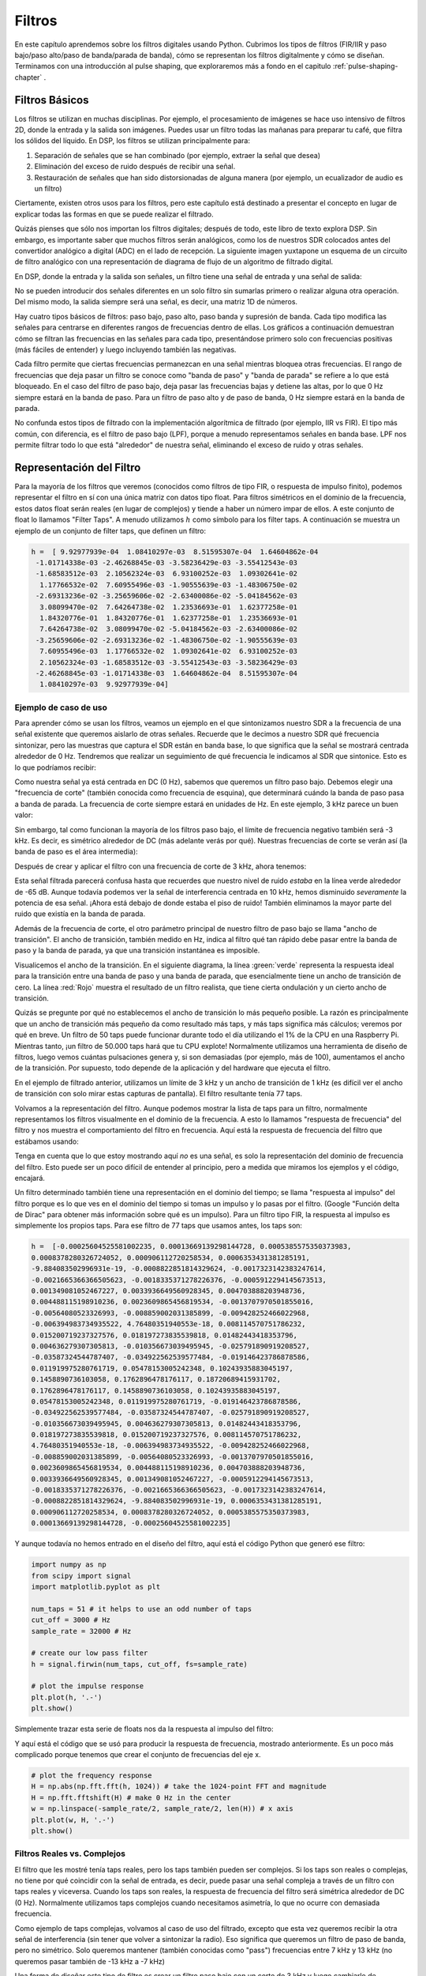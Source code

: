 .. _filters-chapter:

#############
Filtros
#############

En este capítulo aprendemos sobre los filtros digitales usando Python. Cubrimos los tipos de filtros (FIR/IIR y paso bajo/paso alto/paso de banda/parada de banda), cómo se representan los filtros digitalmente y cómo se diseñan. Terminamos con una introducción al pulse shaping, que exploraremos más a fondo en el capitulo :ref:`pulse-shaping-chapter` .

*************************
Filtros Básicos
*************************

Los filtros se utilizan en muchas disciplinas. Por ejemplo, el procesamiento de imágenes se hace uso intensivo de filtros 2D, donde la entrada y la salida son imágenes. Puedes usar un filtro todas las mañanas para preparar tu café, que filtra los sólidos del líquido. En DSP, los filtros se utilizan principalmente para:

1. Separación de señales que se han combinado (por ejemplo, extraer la señal que desea)
2. Eliminación del exceso de ruido después de recibir una señal.
3. Restauración de señales que han sido distorsionadas de alguna manera (por ejemplo, un ecualizador de audio es un filtro)

Ciertamente, existen otros usos para los filtros, pero este capítulo está destinado a presentar el concepto en lugar de explicar todas las formas en que se puede realizar el filtrado.

Quizás pienses que sólo nos importan los filtros digitales; después de todo, este libro de texto explora DSP. Sin embargo, es importante saber que muchos filtros serán analógicos, como los de nuestros SDR colocados antes del convertidor analógico a digital (ADC) en el lado de recepción. La siguiente imagen yuxtapone un esquema de un circuito de filtro analógico con una representación de diagrama de flujo de un algoritmo de filtrado digital.

.. image:: ../_images/analog_digital_filter.png
   :scale: 70 % 
   :align: center
   :alt: Analog vs digital filters
   
En DSP, donde la entrada y la salida son señales, un filtro tiene una señal de entrada y una señal de salida:

.. tikz:: [font=\sffamily\Large, scale=2]
   \definecolor{babyblueeyes}{rgb}{0.36, 0.61, 0.83}
   \node [draw,
    color=white,
    fill=babyblueeyes,
    minimum width=4cm,
    minimum height=2.4cm
   ]  (filter) {Filter};
   \draw[<-, very thick] (filter.west) -- ++(-2,0) node[left,align=center]{Input\\(time domain)} ;
   \draw[->, very thick] (filter.east) -- ++(2,0) node[right,align=center]{Output\\(time domain)};   
   :libs: positioning
   :xscale: 80

No se pueden introducir dos señales diferentes en un solo filtro sin sumarlas primero o realizar alguna otra operación. Del mismo modo, la salida siempre será una señal, es decir, una matriz 1D de números.

Hay cuatro tipos básicos de filtros: paso bajo, paso alto, paso banda y supresión de banda. Cada tipo modifica las señales para centrarse en diferentes rangos de frecuencias dentro de ellas. Los gráficos a continuación demuestran cómo se filtran las frecuencias en las señales para cada tipo, presentándose primero solo con frecuencias positivas (más fáciles de entender) y luego incluyendo también las negativas.

.. image:: ../_images/filter_types.png
   :scale: 70 % 
   :align: center
   :alt: Filter types, including low-pass, high-pass, band-pass, and band-stop filtering in the frequency domain


.. START OF FILTER TYPES TIKZ
.. raw:: html

   <table><tbody><tr><td>

.. This draw the lowpass filter
.. tikz:: [font=\sffamily\large]    
   \draw[->, thick] (-5,0) -- (5,0) node[below]{Frequency};
   \draw[->, thick] (0,-0.5) node[below]{0 Hz} -- (0,5) node[left=1cm]{\textbf{Low-Pass}};
   \draw[red, thick, smooth] plot[tension=0.5] coordinates{(-5,0) (-2.5,0.5) (-1.5,3) (1.5,3) (2.5,0.5) (5,0)};
   :xscale: 100

.. raw:: html

   </td><td  style="padding: 0px">

.. this draws the highpass filter
.. tikz:: [font=\sffamily\large]    
   \draw[->, thick] (-5,0) -- (5,0) node[below]{Frequency};
   \draw[->, thick] (0,-0.5) node[below]{0 Hz} -- (0,5) node[left=1cm]{\textbf{High-Pass}};
   \draw[red, thick, smooth] plot[tension=0.5] coordinates{(-5,3) (-2.5,2.5) (-1.5,0.3) (1.5,0.3) (2.5,2.5) (5,3)};
   :xscale: 100

.. raw:: html

   </td></tr><tr><td>

.. this draws the bandpass filter
.. tikz:: [font=\sffamily\large]    
   \draw[->, thick] (-5,0) -- (5,0) node[below]{Frequency};
   \draw[->, thick] (0,-0.5) node[below]{0 Hz} -- (0,5) node[left=1cm]{\textbf{Band-Pass}};
   \draw[red, thick, smooth] plot[tension=0.5] coordinates{(-5,0) (-4.5,0.3) (-3.5,3) (-2.5,3) (-1.5,0.3) (1.5, 0.3) (2.5,3) (3.5, 3) (4.5,0.3) (5,0)};
   :xscale: 100

.. raw:: html

   </td><td>

.. and finally the bandstop filter
.. tikz:: [font=\sffamily\large]    
   \draw[->, thick] (-5,0) -- (5,0) node[below]{Frequency};
   \draw[->, thick] (0,-0.5) node[below]{0 Hz} -- (0,5) node[left=1cm]{\textbf{Band-Stop}};
   \draw[red, thick, smooth] plot[tension=0.5] coordinates{(-5,3) (-4.5,2.7) (-3.5,0.3) (-2.5,0.3) (-1.5,2.7) (1.5, 2.7) (2.5,0.3) (3.5, 0.3) (4.5,2.7) (5,3)};   
   :xscale: 100

.. raw:: html

   </td></tr></tbody></table>

.. .......................... end of filter plots in tikz


Cada filtro permite que ciertas frecuencias permanezcan en una señal mientras bloquea otras frecuencias. El rango de frecuencias que deja pasar un filtro se conoce como "banda de paso" y "banda de parada" se refiere a lo que está bloqueado. En el caso del filtro de paso bajo, deja pasar las frecuencias bajas y detiene las altas, por lo que 0 Hz siempre estará en la banda de paso. Para un filtro de paso alto y de paso de banda, 0 Hz siempre estará en la banda de parada.

No confunda estos tipos de filtrado con la implementación algorítmica de filtrado (por ejemplo, IIR vs FIR). El tipo más común, con diferencia, es el filtro de paso bajo (LPF), porque a menudo representamos señales en banda base. LPF nos permite filtrar todo lo que está "alrededor" de nuestra señal, eliminando el exceso de ruido y otras señales.

*************************
Representación del Filtro
*************************

Para la mayoría de los filtros que veremos (conocidos como filtros de tipo FIR, o respuesta de impulso finito), podemos representar el filtro en sí con una única matriz con datos tipo float. Para filtros simétricos en el dominio de la frecuencia, estos datos float serán reales (en lugar de complejos) y tiende a haber un número impar de ellos. A este conjunto de float lo llamamos "Filter Taps". A menudo utilizamos :math:`h` como símbolo para los filter taps. A continuación se muestra un ejemplo de un conjunto de filter taps, que definen un filtro:

.. code-block:: python

    h =  [ 9.92977939e-04  1.08410297e-03  8.51595307e-04  1.64604862e-04
     -1.01714338e-03 -2.46268845e-03 -3.58236429e-03 -3.55412543e-03
     -1.68583512e-03  2.10562324e-03  6.93100252e-03  1.09302641e-02
      1.17766532e-02  7.60955496e-03 -1.90555639e-03 -1.48306750e-02
     -2.69313236e-02 -3.25659606e-02 -2.63400086e-02 -5.04184562e-03
      3.08099470e-02  7.64264738e-02  1.23536693e-01  1.62377258e-01
      1.84320776e-01  1.84320776e-01  1.62377258e-01  1.23536693e-01
      7.64264738e-02  3.08099470e-02 -5.04184562e-03 -2.63400086e-02
     -3.25659606e-02 -2.69313236e-02 -1.48306750e-02 -1.90555639e-03
      7.60955496e-03  1.17766532e-02  1.09302641e-02  6.93100252e-03
      2.10562324e-03 -1.68583512e-03 -3.55412543e-03 -3.58236429e-03
     -2.46268845e-03 -1.01714338e-03  1.64604862e-04  8.51595307e-04
      1.08410297e-03  9.92977939e-04]

Ejemplo de caso de uso
########################

Para aprender cómo se usan los filtros, veamos un ejemplo en el que sintonizamos nuestro SDR a la frecuencia de una señal existente que queremos aislarlo de otras señales. Recuerde que le decimos a nuestro SDR qué frecuencia sintonizar, pero las muestras que captura el SDR están en banda base, lo que significa que la señal se mostrará centrada alrededor de 0 Hz. Tendremos que realizar un seguimiento de qué frecuencia le indicamos al SDR que sintonice. Esto es lo que podríamos recibir:

.. image:: ../_images/filter_use_case.png
   :scale: 70 % 
   :align: center
   :alt: GNU Radio frequency domain plot of signal of interest and an interfering signal and noise floor

Como nuestra señal ya está centrada en DC (0 Hz), sabemos que queremos un filtro paso bajo. Debemos elegir una "frecuencia de corte" (también conocida como frecuencia de esquina), que determinará cuándo la banda de paso pasa a banda de parada. La frecuencia de corte siempre estará en unidades de Hz. En este ejemplo, 3 kHz parece un buen valor:

.. image:: ../_images/filter_use_case2.png
   :scale: 70 % 
   :align: center 

Sin embargo, tal como funcionan la mayoría de los filtros paso bajo, el límite de frecuencia negativo también será -3 kHz. Es decir, es simétrico alrededor de DC (más adelante verás por qué). Nuestras frecuencias de corte se verán así (la banda de paso es el área intermedia):

.. image:: ../_images/filter_use_case3.png
   :scale: 70 % 
   :align: center 

Después de crear y aplicar el filtro con una frecuencia de corte de 3 kHz, ahora tenemos:

.. image:: ../_images/filter_use_case4.png
   :scale: 70 % 
   :align: center 
   :alt: GNU Radio frequency domain plot of signal of interest and an interfering signal and noise floor, with interference filtered out

Esta señal filtrada parecerá confusa hasta que recuerdes que nuestro nivel de ruido *estaba* en la línea verde alrededor de -65 dB. Aunque todavía podemos ver la señal de interferencia centrada en 10 kHz, hemos disminuido *severamente* la potencia de esa señal. ¡Ahora está debajo de donde estaba el piso de ruido! También eliminamos la mayor parte del ruido que existía en la banda de parada.

Además de la frecuencia de corte, el otro parámetro principal de nuestro filtro de paso bajo se llama "ancho de transición". El ancho de transición, también medido en Hz, indica al filtro qué tan rápido debe pasar entre la banda de paso y la banda de parada, ya que una transición instantánea es imposible.

Visualicemos el ancho de la transición. En el siguiente diagrama, la línea :green:`verde` representa la respuesta ideal para la transición entre una banda de paso y una banda de parada, que esencialmente tiene un ancho de transición de cero. La línea :red:`Rojo` muestra el resultado de un filtro realista, que tiene cierta ondulación y un cierto ancho de transición.

.. image:: ../_images/realistic_filter.png
   :scale: 100 % 
   :align: center
   :alt: Frequency response of a low-pass filter, showing ripple and transition width

Quizás se pregunte por qué no establecemos el ancho de transición lo más pequeño posible. La razón es principalmente que un ancho de transición más pequeño da como resultado más taps, y más taps significa más cálculos; veremos por qué en breve. Un filtro de 50 taps puede funcionar durante todo el día utilizando el 1% de la CPU en una Raspberry Pi. Mientras tanto, ¡un filtro de 50.000 taps hará que tu CPU explote!
Normalmente utilizamos una herramienta de diseño de filtros, luego vemos cuántas pulsaciones genera y, si son demasiadas (por ejemplo, más de 100), aumentamos el ancho de la transición. Por supuesto, todo depende de la aplicación y del hardware que ejecuta el filtro.

En el ejemplo de filtrado anterior, utilizamos un límite de 3 kHz y un ancho de transición de 1 kHz (es difícil ver el ancho de transición con solo mirar estas capturas de pantalla). El filtro resultante tenía 77 taps.

Volvamos a la representación del filtro. Aunque podemos mostrar la lista de taps para un filtro, normalmente representamos los filtros visualmente en el dominio de la frecuencia. A esto lo llamamos "respuesta de frecuencia" del filtro y nos muestra el comportamiento del filtro en frecuencia. Aquí está la respuesta de frecuencia del filtro que estábamos usando:

.. image:: ../_images/filter_use_case5.png
   :scale: 100 % 
   :align: center 

Tenga en cuenta que lo que estoy mostrando aquí *no* es una señal, es solo la representación del dominio de frecuencia del filtro. Esto puede ser un poco difícil de entender al principio, pero a medida que miramos los ejemplos y el código, encajará.

Un filtro determinado también tiene una representación en el dominio del tiempo; se llama "respuesta al impulso" del filtro porque es lo que ves en el dominio del tiempo si tomas un impulso y lo pasas por el filtro. (Google "Función delta de Dirac" para obtener más información sobre qué es un impulso). Para un filtro tipo FIR, la respuesta al impulso es simplemente los propios taps. Para ese filtro de 77 taps que usamos antes, los taps son:

.. code-block:: python

    h =  [-0.00025604525581002235, 0.00013669139298144728, 0.0005385575350373983,
    0.0008378280326724052, 0.000906112720258534, 0.0006353431381285191,
    -9.884083502996931e-19, -0.0008822851814329624, -0.0017323142383247614,
    -0.0021665366366505623, -0.0018335371278226376, -0.0005912294145673513,
    0.001349081052467227, 0.0033936649560928345, 0.004703888203948736,
    0.004488115198910236, 0.0023609865456819534, -0.0013707970501855016,
    -0.00564080523326993, -0.008859002031385899, -0.009428252466022968,
    -0.006394983734935522, 4.76480351940553e-18, 0.008114570751786232,
    0.015200719237327576, 0.018197273835539818, 0.01482443418353796,
    0.004636279307305813, -0.010356673039495945, -0.025791890919208527,
    -0.03587324544787407, -0.034922562539577484, -0.019146423786878586,
    0.011919975280761719, 0.05478153005242348, 0.10243935883045197,
    0.1458890736103058, 0.1762896478176117, 0.18720689415931702,
    0.1762896478176117, 0.1458890736103058, 0.10243935883045197,
    0.05478153005242348, 0.011919975280761719, -0.019146423786878586,
    -0.034922562539577484, -0.03587324544787407, -0.025791890919208527,
    -0.010356673039495945, 0.004636279307305813, 0.01482443418353796,
    0.018197273835539818, 0.015200719237327576, 0.008114570751786232,
    4.76480351940553e-18, -0.006394983734935522, -0.009428252466022968,
    -0.008859002031385899, -0.00564080523326993, -0.0013707970501855016,
    0.0023609865456819534, 0.004488115198910236, 0.004703888203948736,
    0.0033936649560928345, 0.001349081052467227, -0.0005912294145673513,
    -0.0018335371278226376, -0.0021665366366505623, -0.0017323142383247614,
    -0.0008822851814329624, -9.884083502996931e-19, 0.0006353431381285191,
    0.000906112720258534, 0.0008378280326724052, 0.0005385575350373983,
    0.00013669139298144728, -0.00025604525581002235]

Y aunque todavía no hemos entrado en el diseño del filtro, aquí está el código Python que generó ese filtro:

.. code-block:: python

    import numpy as np
    from scipy import signal
    import matplotlib.pyplot as plt

    num_taps = 51 # it helps to use an odd number of taps
    cut_off = 3000 # Hz
    sample_rate = 32000 # Hz

    # create our low pass filter
    h = signal.firwin(num_taps, cut_off, fs=sample_rate)

    # plot the impulse response
    plt.plot(h, '.-')
    plt.show()

Simplemente trazar esta serie de floats nos da la respuesta al impulso del filtro:

.. image:: ../_images/impulse_response.png
   :scale: 100 % 
   :align: center
   :alt: Example of impulse response of a filter, plotting the taps in the time domain

Y aquí está el código que se usó para producir la respuesta de frecuencia, mostrado anteriormente. Es un poco más complicado porque tenemos que crear el conjunto de frecuencias del eje x.

.. code-block:: python

    # plot the frequency response
    H = np.abs(np.fft.fft(h, 1024)) # take the 1024-point FFT and magnitude
    H = np.fft.fftshift(H) # make 0 Hz in the center
    w = np.linspace(-sample_rate/2, sample_rate/2, len(H)) # x axis
    plt.plot(w, H, '.-')
    plt.show()

Filtros Reales vs. Complejos
############################

El filtro que les mostré tenía taps reales, pero los taps también pueden ser complejos. Si los taps son reales o complejas, no tiene por qué coincidir con la señal de entrada, es decir, puede pasar una señal compleja a través de un filtro con taps reales y viceversa. Cuando los taps son reales, la respuesta de frecuencia del filtro será simétrica alrededor de DC (0 Hz). Normalmente utilizamos taps complejos cuando necesitamos asimetría, lo que no ocurre con demasiada frecuencia.

.. draw real vs complex filter
.. tikz:: [font=\sffamily\Large,scale=2] 
   \definecolor{babyblueeyes}{rgb}{0.36, 0.61, 0.83}   
   \draw[->, thick] (-5,0) node[below]{$-\frac{f_s}{2}$} -- (5,0) node[below]{$\frac{f_s}{2}$};
   \draw[->, thick] (0,-0.5) node[below]{0 Hz} -- (0,1);
   \draw[babyblueeyes, smooth, line width=3pt] plot[tension=0.1] coordinates{(-5,0) (-1,0) (-0.5,2) (0.5,2) (1,0) (5,0)};
   \draw[->,thick] (6,0) node[below]{$-\frac{f_s}{2}$} -- (16,0) node[below]{$\frac{f_s}{2}$};
   \draw[->,thick] (11,-0.5) node[below]{0 Hz} -- (11,1);
   \draw[babyblueeyes, smooth, line width=3pt] plot[tension=0] coordinates{(6,0) (11,0) (11,2) (11.5,2) (12,0) (16,0)};
   \draw[font=\huge\bfseries] (0,2.5) node[above,align=center]{Example Low-Pass Filter\\with Real Taps};
   \draw[font=\huge\bfseries] (11,2.5) node[above,align=center]{Example Low-Pass Filter\\with Complex Taps};

Como ejemplo de taps complejas, volvamos al caso de uso del filtrado, excepto que esta vez queremos recibir la otra señal de interferencia (sin tener que volver a sintonizar la radio). Eso significa que queremos un filtro de paso de banda, pero no simétrico. Solo queremos mantener (también conocidas como "pass") frecuencias entre 7 kHz y 13 kHz (no queremos pasar también de -13 kHz a -7 kHz)

.. image:: ../_images/filter_use_case6.png
   :scale: 70 % 
   :align: center 

Una forma de diseñar este tipo de filtro es crear un filtro paso bajo con un corte de 3 kHz y luego cambiarlo de frecuencia. Recuerde que podemos desplazar la frecuencia x(t) (dominio del tiempo) multiplicándola por :math:`e^{j2\pi f_0t}`.  En este caso :math:`f_0` debería ser 10 kHz, lo que eleva nuestro filtro 10 kHz. Recuerde que en nuestro código Python de arriba, :math:`h` eran los taps del filtro del filtro paso bajo. Para crear nuestro filtro paso banda solo tenemos que multiplicar esos taps por :math:`e^{j2\pi f_0t}`, aunque implicaría crear un vector para representar el tiempo en función de nuestro período de muestreo (inverso de la frecuencia de muestreo):

.. code-block:: python

    # (h was found using the first code snippet)

    # Shift the filter in frequency by multiplying by exp(j*2*pi*f0*t)
    f0 = 10e3 # amount we will shift
    Ts = 1.0/sample_rate # sample period
    t = np.arange(0.0, Ts*len(h), Ts) # time vector. args are (start, stop, step)
    exponential = np.exp(2j*np.pi*f0*t) # this is essentially a complex sine wave

    h_band_pass = h * exponential # do the shift

    # plot impulse response
    plt.figure('impulse')
    plt.plot(np.real(h_band_pass), '.-')
    plt.plot(np.imag(h_band_pass), '.-')
    plt.legend(['real', 'imag'], loc=1)

    # plot the frequency response
    H = np.abs(np.fft.fft(h_band_pass, 1024)) # take the 1024-point FFT and magnitude
    H = np.fft.fftshift(H) # make 0 Hz in the center
    w = np.linspace(-sample_rate/2, sample_rate/2, len(H)) # x axis
    plt.figure('freq')
    plt.plot(w, H, '.-')
    plt.xlabel('Frequency [Hz]')
    plt.show()

Los gráficos de la respuesta al impulso y la respuesta en frecuencia se muestran a continuación:

.. image:: ../_images/shifted_filter.png
   :scale: 60 % 
   :align: center 

Debido a que nuestro filtro no es simétrico alrededor de 0 Hz, tiene que utilizar taps complejos. Por lo tanto, necesitamos dos líneas para trazar esos taps complejos. Lo que vemos en el gráfico de la izquierda de arriba sigue siendo la respuesta al impulso. Nuestro gráfico de respuesta de frecuencia es lo que realmente valida que creamos el tipo de filtro que esperábamos, donde filtrará todo excepto la señal centrada alrededor de 10 kHz. Una vez más, recuerde que el gráfico anterior *no* es una señal real: es solo una representación del filtro. Puede ser muy confuso de entender porque cuando aplicas el filtro a la señal y trazas la salida en el dominio de la frecuencia, en muchos casos se verá más o menos igual que la respuesta de frecuencia del filtro.

Si esta subsección aumentó la confusión, no se preocupe, el 99% de las veces tendrá que lidiar con filtros paso bajo simples con taps reales de todos modos.

*************************
Implementación de Filtros
*************************

No vamos a profundizar demasiado en la implementación de filtros. Más bien, me concentro en el diseño de filtros (de todos modos, puede encontrar implementaciones listas para usar en cualquier lenguaje de programación). Por ahora, aquí hay una conclusión: para filtrar una señal con un filtro FIR, simplemente convoluciona la respuesta al impulso (el conjunto de taps) con la señal de entrada. (No se preocupe, una sección posterior explica la convolución). En el mundo discreto usamos una convolución discreta (ejemplo a continuación). Los triángulos etiquetados como b son los taps. En el diagrama de flujo, los cuadrados etiquetados :math:`z^{-1}` encima de los triángulos significan un retraso de un paso de tiempo.

.. image:: ../_images/discrete_convolution.png
   :scale: 80 % 
   :align: center
   :alt: Implementation of a finite impulse response (FIR) filter with delays and taps and summations

Es posible que pueda ver por qué ahora los llamamos "taps" del filtro, según la forma en que se implementa el filtro. 

FIR vs IIR
##############

Hay dos clases principales de filtros digitales: FIR y IIR.

1. Finite impulse response (FIR)
2. Infinite impulse response (IIR)

No profundizaremos demasiado en la teoría, pero por ahora recuerde: los filtros FIR son más fáciles de diseñar y pueden hacer lo que quiera si usa suficientes taps. Los filtros IIR son más complicados y pueden ser inestables, pero son más eficientes (utilizan menos CPU y memoria para el filtro determinado). Si alguien simplemente le da una lista de taps, se supone que son taps para un filtro FIR. Si empiezan a hablar de "polos", están hablando de filtros IIR. Nos quedaremos con los filtros FIR en este libro de texto.

A continuación se muestra un ejemplo de respuesta de frecuencia, comparando un filtro FIR e IIR que realizan casi exactamente el mismo filtrado; tienen un ancho de transición similar, que, como aprendimos, determinará cuántos taps se requieren. El filtro FIR tiene 50 taps y el filtro IIR tiene 12 polos, lo que es como tener 12 taps en términos de cálculos necesarios.

.. image:: ../_images/FIR_IIR.png
   :scale: 70 % 
   :align: center
   :alt: Comparing finite impulse response (FIR) and infinite impulse response (IIR) filters by observing frequency response

La lección es que el filtro FIR requiere muchos más recursos computacionales que el IIR para realizar aproximadamente la misma operación de filtrado.

A continuación se muestran algunos ejemplos del mundo real de filtros FIR e IIR que quizás haya utilizado antes.

Si realiza una "media móvil" en una lista de números, eso es solo un filtro FIR con taps de unos:
- h = [1 1 1 1 1 1 1 1 1 1] para un filtro de media móvil con un tamaño de ventana de 10. También resulta ser un filtro de tipo paso bajo; ¿porqué es eso? ¿Cuál es la diferencia entre usar 1 y usar grifos que decaen a cero?

.. raw:: html

   <details>
   <summary>Answers</summary>

Un filtro de media móvil es un filtro paso bajo porque suaviza los cambios de "alta frecuencia", razón por la cual la gente lo suele utilizar. La razón para usar taps que decaen a cero en ambos extremos es para evitar un cambio repentino en la salida, como si la señal que se filtra fuera cero por un tiempo y luego de repente saltara.

.. raw:: html

   </details>

Ahora veamos un ejemplo de IIR. ¿Alguno de ustedes ha hecho esto alguna vez? 

    x = x*0.99 + new_value*0.01

donde 0,99 y 0,01 representan la velocidad con la que se actualiza el valor (o la tasa de caída, lo mismo). Es una forma conveniente de actualizar lentamente alguna variable sin tener que recordar los últimos valores. En realidad, se trata de una forma de filtro IIR de paso bajo. Con suerte, podrá ver por qué los filtros IIR tienen menos estabilidad que los FIR. ¡Los valores nunca desaparecen por completo!

*********************************
Herramientas de diseño de filtros
*********************************

En la práctica, la mayoría de la gente utilizará una herramienta de diseño de filtros o una función en el código que diseñe el filtro. Hay muchas herramientas diferentes, pero a los estudiantes les recomiendo esta aplicación web fácil de usar de Peter Isza que les mostrará la respuesta de impulso y frecuencia: http://t-filter.engineerjs.com. Usando los valores predeterminados, al menos al momento de escribir esto, está configurado para diseñar un filtro paso bajo con una banda de paso de 0 a 400 Hz y una banda de parada de 500 Hz en adelante. La frecuencia de muestreo es de 2 kHz, por lo que la frecuencia máxima que podemos "ver" es 1 kHz.

.. image:: ../_images/filter_designer1.png
   :scale: 70 % 
   :align: center 

Haga clic en el botón "Filtro de diseño" para crear los taps y trazar la respuesta de frecuencia.

.. image:: ../_images/filter_designer2.png
   :scale: 70 % 
   :align: center 

Haga clic en el texto "Respuesta al impulso" encima del gráfico para ver la respuesta al impulso, que es un gráfico de los taps, ya que se trata de un filtro FIR.

.. image:: ../_images/filter_designer3.png
   :scale: 70 % 
   :align: center 

Esta aplicación incluso incluye el código fuente C++ para implementar y utilizar este filtro. La aplicación web no incluye ninguna forma de diseñar filtros IIR, que en general son mucho más difíciles de diseñar.

.. _convolution-section:

***********
Convolución
***********

Nos desviaremos brevemente para presentar el operador de convolución. No dudes en saltarte esta sección si ya estás familiarizado con ella.

Sumar dos señales es una forma de combinar dos señales en una. En el capitulo :ref:`freq-domain-chapter` exploramos cómo se aplica la propiedad de linealidad al sumar dos señales. La convolución es otra forma de combinar dos señales en una, pero es muy diferente a simplemente sumarlas. La convolución de dos señales es como deslizar una sobre la otra e integrarla. Es *muy* similar a una correlación cruzada, si está familiarizado con esa operación. De hecho, en muchos casos equivale a una correlación cruzada. Normalmente utilizamos el símbolo ::code::`*` para referirse a una convolución, especialmente en ecuaciones matemáticas.

Creo que la operación de convolución se aprende mejor a través de ejemplos. En este primer ejemplo, convolucionamos dos pulsos cuadrados juntos:

.. image:: ../_images/rect_rect_conv.gif
   :scale: 90 % 
   :align: center 
   
Tenemos dos señales de entrada (una roja y otra azul) y luego la salida de la convolución se muestra en negro. Puede ver que la salida es la integración de las dos señales cuando una se desliza sobre la otra. Debido a que es solo una integración deslizante, el resultado es un triángulo con un máximo en el punto donde ambos pulsos cuadrados se alinearon perfectamente.

Veamos algunas convoluciones más:

.. image:: ../_images/rect_fat_rect_conv.gif
   :scale: 90 % 
   :align: center 

|

.. image:: ../_images/rect_exp_conv.gif
   :scale: 90 % 
   :align: center 

|

.. image:: ../_images/gaussian_gaussian_conv.gif
   :scale: 90 % 
   :align: center 

Observe cómo una gaussiana convolucionada con otra gaussiana es otra gaussiana, pero con un pulso más amplio y una amplitud menor.

Debido a esta naturaleza "deslizante", la longitud de la salida es en realidad más larga que la de la entrada. Si una señal tiene :code:`M` muestras y la otra señal es :code:`N` muestras, La convolución de los dos puede producir :code:`N+M-1` muestras.  Sin embargo, funciones como :code:`numpy.convolve()` tiene una manera de especificar si desea la salida completa (:code:`max(M, N)` muestras) o simplemente las muestras donde las señales se superpusieron completamente (:code:`max(M, N) - min(M, N) + 1` si eres curioso).  No hay necesidad de quedar atrapado en este detalle. Solo sepa que la longitud de la salida de una convolución no es solo la longitud de las entradas.

Entonces, ¿por qué es importante la convolución en DSP? Bueno, para empezar, para filtrar una señal, simplemente podemos tomar la respuesta al impulso de ese filtro y convolucionarla con la señal. El filtrado FIR es simplemente una operación de convolución.

.. image:: ../_images/filter_convolve.png
   :scale: 70 % 
   :align: center 

Puede resultar confuso porque antes mencionamos que la convolución recibe dos *señales* y genera una. Podemos tratar la respuesta al impulso como una señal y, después de todo, la convolución es un operador matemático que opera en dos matrices 1D. Si una de esas matrices 1D es la respuesta de impulso del filtro, la otra matriz 1D puede ser una parte de la señal de entrada y la salida será una versión filtrada de la entrada.

Veamos otro ejemplo para ayudar a este clic. En el siguiente ejemplo, el triángulo representará la respuesta al impulso de nuestro filtro, y la señal en :green:`verde` es nuestra señal que está siendo filtrada.

.. image:: ../_images/convolution.gif
   :scale: 70 % 
   :align: center 

La salida en :red:`rojo` es la señal filtrada.  

Pregunta: ¿Qué tipo de filtro era el triángulo?

.. raw:: html

   <details>
   <summary>Answers</summary>

Suavizó los componentes de alta frecuencia de la señal verde (es decir, las transiciones bruscas del cuadrado) para que actúe como un filtro de paso bajo.

.. raw:: html

   </details>


Ahora que estamos empezando a comprender la convolución, presentaré la ecuación matemática. El asterisco (*) se utiliza normalmente como símbolo de convolución:

.. math::

 (f * g)(t) = \int f(\tau) g(t - \tau) d\tau
 
En la siguiente expresión, :math:`g(t)` es la señal o la entrada que se refleja sobre *y* y se desliza a lo largo de *x* :math:`f(t)`, pero :math:`g(t)` y :math:`f(t)` se puede intercambiar y sigue siendo la misma expresión. Normalmente, la matriz más corta se utilizará como :math:`g(t)`.  La convolución es igual a una correlación cruzada, definida como :math:`\int f(\tau) g(t+\tau)`, cuando :math:`g(t)` es simétrica, es decir, no cambia cuando se le da la vuelta sobre el origen.

***************************
Diseño de filtros en Python
***************************

Ahora consideraremos una forma de diseñar nosotros mismos un filtro FIR en Python. Si bien existen muchos enfoques para diseñar filtros, usaremos el método de comenzar en el dominio de la frecuencia y trabajar hacia atrás para encontrar la respuesta al impulso. En última instancia, así es como se representa nuestro filtro (por sus taps).

Empiece por crear un vector de la respuesta de frecuencia deseada. Diseñemos un filtro de paso bajo de forma arbitraria que se muestra a continuación:

.. image:: ../_images/filter_design1.png
   :scale: 70 % 
   :align: center 

El código utilizado para crear este filtro es bastante simple:

.. code-block:: python

    import numpy as np
    import matplotlib.pyplot as plt
    H = np.hstack((np.zeros(20), np.arange(10)/10, np.zeros(20)))
    w = np.linspace(-0.5, 0.5, 50)
    plt.plot(w, H, '.-')
    plt.show()


:code:`hstack()` es una forma de concatenar matrices en numpy. Sabemos que conducirá a un filtro con taps complejos. ¿Por qué?

.. raw:: html

   <details>
   <summary>Answer</summary>

No es simétrico alrededor de 0 Hz.

.. raw:: html

   </details>

Nuestro objetivo final es encontrar los taps de este filtro para que podamos usarlo. ¿Cómo obtenemos los taps, dada la respuesta de frecuencia? Bueno, ¿cómo convertimos del dominio de la frecuencia al dominio del tiempo? ¡FFT inversa (IFFT)! Recuerde que la función IFFT es casi exactamente igual que la función FFT. También necesitamos cambiar IFFT nuestra respuesta de frecuencia deseada antes de IFFT, y luego necesitamos otro cambio IFF después de IFFT (no, no se cancelan solos, puedes intentarlo). Este proceso puede parecer confuso. Sólo recuerda que siempre debes tener la FFTshift después de una FFT y IFFshift después de una IFFT.

.. code-block:: python

    h = np.fft.ifftshift(np.fft.ifft(np.fft.ifftshift(H)))
    plt.plot(np.real(h))
    plt.plot(np.imag(h))
    plt.legend(['real','imag'], loc=1)
    plt.show()

.. image:: ../_images/filter_design2.png
   :scale: 90 % 
   :align: center 

Usaremos estos taps que se muestran arriba como nuestro filtro. Sabemos que la respuesta al impulso está trazando los taps, por lo que lo que vemos arriba *es* nuestra respuesta al impulso. Tomemos la FFT de nuestros taps para ver cómo se ve realmente el dominio de la frecuencia. Haremos una FFT de 1.024 puntos para conseguir una alta resolución:

.. code-block:: python

    H_fft = np.fft.fftshift(np.abs(np.fft.fft(h, 1024)))
    plt.plot(H_fft)
    plt.show()

.. image:: ../_images/filter_design3.png
   :scale: 70 % 
   :align: center 

Vea cómo la respuesta de frecuencia no es muy recta... no coincide muy bien con nuestro original, si recuerda la forma para la que inicialmente queríamos hacer un filtro. Una razón importante es que nuestra respuesta al impulso no ha terminado de decaer, es decir, los lados izquierdo y derecho no llegan a cero. Tenemos dos opciones que le permitirán decaer a cero:

**Opción 1:** Creamos una ventana en nuestra respuesta de impulso actual para que descienda a 0 en ambos lados. Implica multiplicar nuestra respuesta al impulso con una "función de ventana" que comienza y termina en cero.

.. code-block:: python

    # After creating h using the previous code, create and apply the window
    window = np.hamming(len(h))
    h = h * window

.. image:: ../_images/filter_design4.png
   :scale: 70 % 
   :align: center 


**Opción 2:** Regeneramos nuestra respuesta impulso usando más puntos para que tenga tiempo de decaer. Necesitamos agregar resolución a nuestra matriz de dominio de frecuencia original (lo que se llama interpolación).

.. code-block:: python

    H = np.hstack((np.zeros(200), np.arange(100)/100, np.zeros(200)))
    w = np.linspace(-0.5, 0.5, 500)
    plt.plot(w, H, '.-')
    plt.show()
    # (the rest of the code is the same)

.. image:: ../_images/filter_design5.png
   :scale: 60 % 
   :align: center 

.. image:: ../_images/filter_design6.png
   :scale: 70 % 
   :align: center 


.. image:: ../_images/filter_design7.png
   :scale: 50 % 
   :align: center 

Ambas opciones funcionaron. ¿Cuál elegirías? El segundo método resultó en más pulsaciones, pero el primer método resultó en una respuesta de frecuencia que no era muy nítida y tenía un flanco descendente que no era muy pronunciado. Existen numerosas formas de diseñar un filtro, cada una con sus propias compensaciones a lo largo del camino. Muchos consideran que el diseño de filtros es un arte.


**********************************
Introducción al formador de pulsos
**********************************

Introduciremos brevemente un tema muy interesante dentro del DSP, el modelado de pulsos. Consideraremos el tema en profundidad en su propio capítulo más adelante, ver :ref:`pulse-shaping-chapter`. Vale la pena mencionarlo junto con el filtrado porque la conformación de pulsos es, en última instancia, un tipo de filtro, utilizado para un propósito específico, con propiedades especiales.

Como aprendimos, las señales digitales utilizan símbolos para representar uno o más bits de información. Utilizamos un esquema de modulación digital como ASK, PSK, QAM, FSK, etc., para modular una portadora de modo que la información pueda enviarse de forma inalámbrica. Cuando simulamos QPSK en el capítulo :ref:`modulation-chapter`, solo simulamos una muestra por símbolo, es decir, cada número complejo que creamos era uno de los puntos de la constelación: era un símbolo. En la práctica, normalmente generamos varias muestras por símbolo y el motivo tiene que ver con el filtrado.

Usamos filtros para crear la "forma" de nuestros símbolos porque la forma en el dominio del tiempo cambia la forma en el dominio de la frecuencia. El dominio de la frecuencia nos informa cuánto espectro/ancho de banda utilizará nuestra señal y, por lo general, queremos minimizarlo. Lo que es importante entender es que las características espectrales (dominio de frecuencia) de los símbolos de banda base no cambian cuando modulamos una portadora; simplemente aumenta la frecuencia de la banda base mientras la forma permanece igual, lo que significa que la cantidad de ancho de banda que utiliza permanece igual. Cuando usamos 1 muestra por símbolo, es como transmitir pulsos cuadrados. De hecho, BPSK que usa 1 muestra por símbolo *es* solo una onda cuadrada de 1's y -1's aleatorios:

.. image:: ../_images/bpsk.svg
   :align: center 
   :target: ../_images/bpsk.svg

Y como hemos aprendido, los pulsos cuadrados no son eficientes porque utilizan una cantidad excesiva de espectro:

.. image:: ../_images/square-wave.svg
   :align: center 

Entonces, lo que hacemos es "dar forma a pulsos" a estos símbolos que parecen bloques para que ocupen menos ancho de banda en el dominio de la frecuencia. La "forma del pulso" se logra mediante el uso de un filtro de paso bajo porque descarta los componentes de frecuencia más alta de nuestros símbolos. A continuación se muestra un ejemplo de símbolos en el dominio del tiempo (arriba) y de la frecuencia (abajo), antes y después de que se haya aplicado un filtro de conformación de pulsos:

.. image:: ../_images/pulse_shaping.png
   :scale: 70 % 
   :align: center 

|

.. image:: ../_images/pulse_shaping_freq.png
   :scale: 90 % 
   :align: center
   :alt: Demonstration of pulse shaping of an RF signal to reduce occupied bandwidth

Observe cuánto más rápido cae la frecuencia de la señal. Los lóbulos laterales son ~30 dB más bajos después de la configuración del pulso; ¡Eso es 1000 veces menos! Y lo que es más importante, el lóbulo principal es más estrecho, por lo que se utiliza menos espectro para la misma cantidad de bits por segundo.

Por ahora, tenga en cuenta que los filtros de formación de pulso más comunes incluyen:

1. Raised-cosine filter
2. Root raised-cosine filter
3. Sinc filter
4. Gaussian filter

Estos filtros generalmente tienen un parámetro que puede ajustar para disminuir el ancho de banda utilizado. A continuación se muestra el dominio de tiempo y frecuencia de un filtro de coseno elevado con diferentes valores de :math:`\beta`, el parámetro que define qué tan pronunciada es la caída.

.. image:: ../_images/pulse_shaping_rolloff.png
   :scale: 40 % 
   :align: center 

Puede ver que un valor más bajo de :math:`\beta` reduce el espectro utilizado (para la misma cantidad de datos). Sin embargo, si el valor es demasiado bajo, los símbolos en el dominio del tiempo tardarán más en decaer hasta cero. En realidad, cuando :math:`\beta=0` los símbolos nunca decaen completamente a cero, lo que significa que no podemos transmitir dichos símbolos en la práctica. Un valor :math:`\beta` de alrededor de 0,35 es común.

Aprenderá mucho más sobre la formación de pulsos, incluidas algunas propiedades especiales que deben satisfacer los filtros formadores de pulsos, en el capitulo :ref:`pulse-shaping-chapter` .





